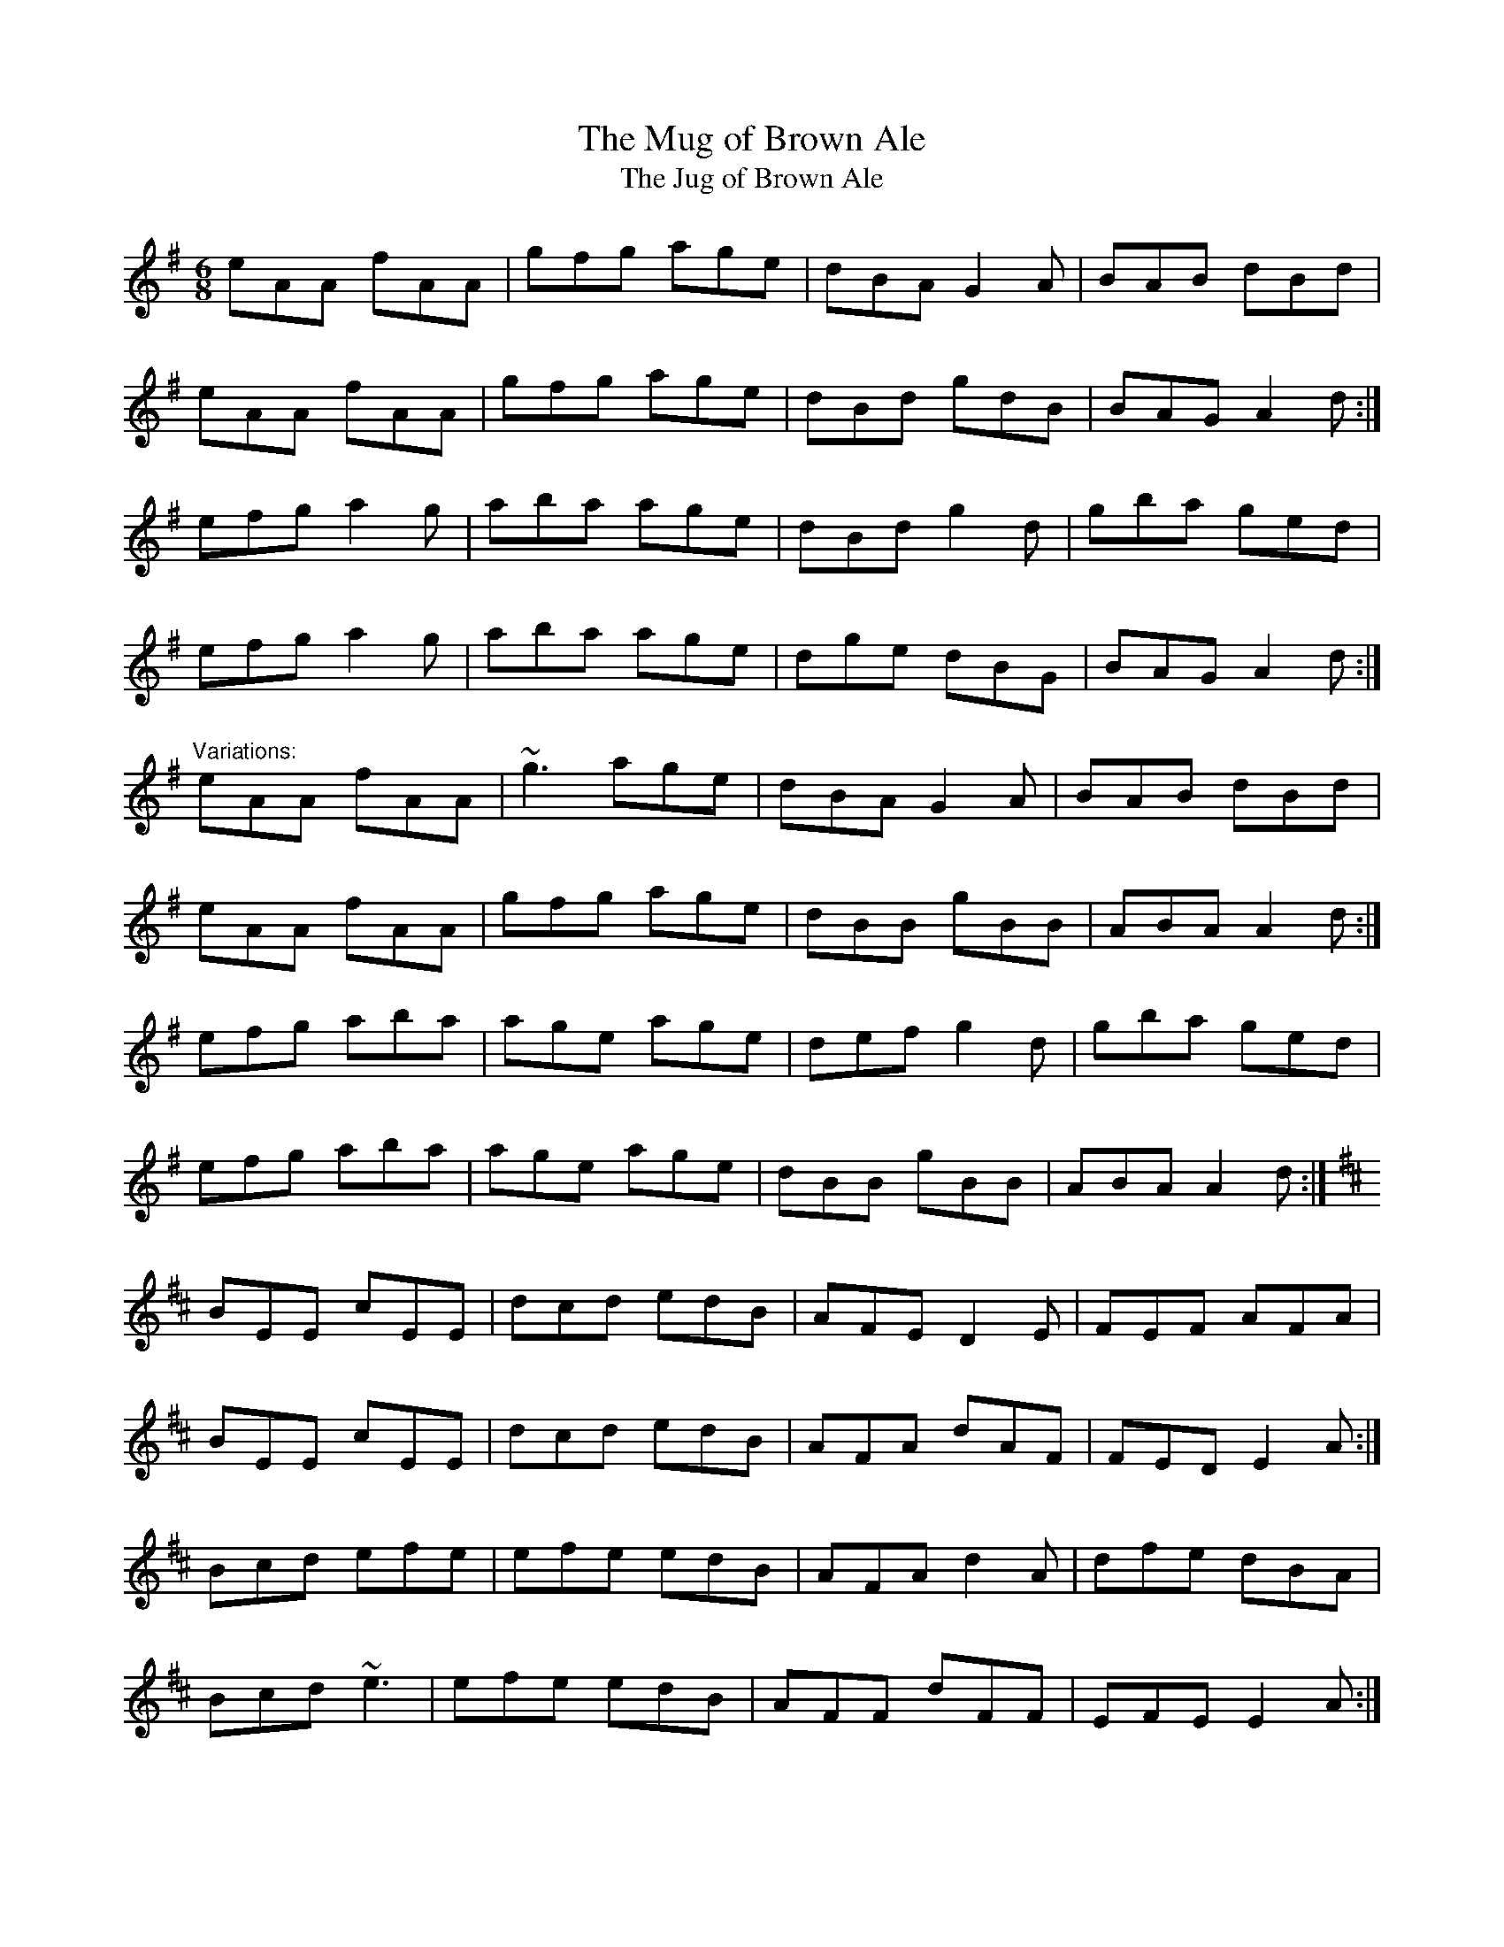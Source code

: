 X: 1
T:Mug of Brown Ale, The
T:Jug of Brown Ale, The
R:jig
N:Played in Ador or Edor
M:6/8
L:1/8
K:Ador
eAA fAA|gfg age|dBA G2A|BAB dBd|!
eAA fAA|gfg age|dBd gdB|BAG A2d:|!
efg a2g|aba age|dBd g2d|gba ged|!
efg a2g|aba age|dge dBG|BAG A2d:|!
"Variations:"
eAA fAA|~g3 age|dBA G2A|BAB dBd|!
eAA fAA|gfg age|dBB gBB|ABA A2d:|!
efg aba|age age|def g2d|gba ged|!
efg aba|age age|dBB gBB|ABA A2d:|!
K:Edor
BEE cEE|dcd edB|AFE D2E|FEF AFA|!
BEE cEE|dcd edB|AFA dAF|FED E2A:|!
Bcd efe|efe edB|AFA d2A|dfe dBA|!
Bcd ~e3|efe edB|AFF dFF|EFE E2A:|!
